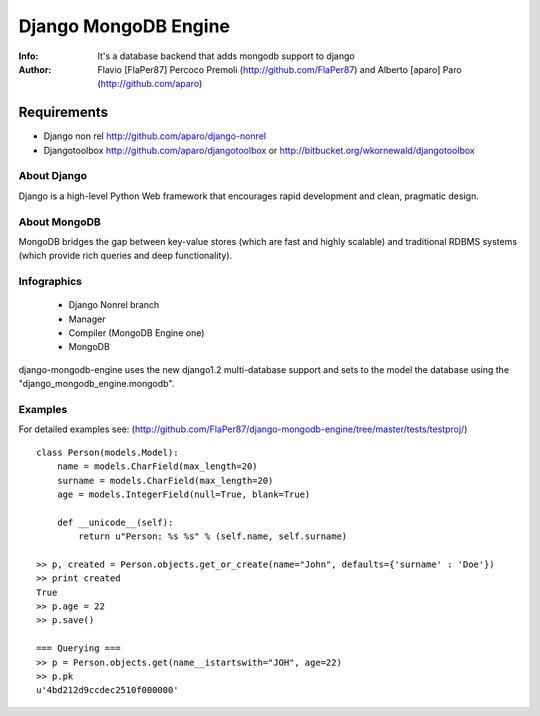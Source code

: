 ===========
Django MongoDB Engine
===========
:Info: It's a database backend that adds mongodb support to django
:Author: Flavio [FlaPer87] Percoco Premoli (http://github.com/FlaPer87) and Alberto [aparo] Paro (http://github.com/aparo)

Requirements
------------

- Django non rel http://github.com/aparo/django-nonrel
- Djangotoolbox http://github.com/aparo/djangotoolbox or http://bitbucket.org/wkornewald/djangotoolbox


About Django
============
Django is a high-level Python Web framework that encourages rapid development and clean, pragmatic design.

About MongoDB
=============
MongoDB bridges the gap between key-value stores (which are fast and highly scalable) and traditional RDBMS systems (which provide rich queries and deep functionality).


Infographics
============
    - Django Nonrel branch
    - Manager
    - Compiler (MongoDB Engine one)
    - MongoDB

django-mongodb-engine uses the new django1.2 multi-database support and sets to the model the database using the "django_mongodb_engine.mongodb".

Examples
========
For detailed examples see: (http://github.com/FlaPer87/django-mongodb-engine/tree/master/tests/testproj/)
::

    class Person(models.Model):
        name = models.CharField(max_length=20)
        surname = models.CharField(max_length=20)
        age = models.IntegerField(null=True, blank=True)
                
        def __unicode__(self):
            return u"Person: %s %s" % (self.name, self.surname)

    >> p, created = Person.objects.get_or_create(name="John", defaults={'surname' : 'Doe'})
    >> print created
    True
    >> p.age = 22
    >> p.save()

    === Querying ===
    >> p = Person.objects.get(name__istartswith="JOH", age=22)
    >> p.pk
    u'4bd212d9ccdec2510f000000'
